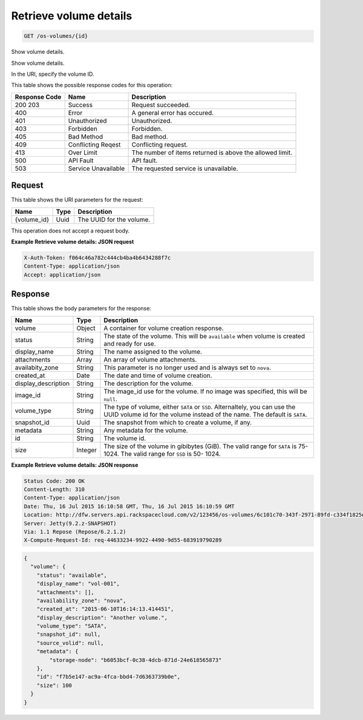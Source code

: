 
.. THIS OUTPUT IS GENERATED FROM THE WADL. DO NOT EDIT.

.. _get-retrieve-volume-details-os-volumes-id:

Retrieve volume details
^^^^^^^^^^^^^^^^^^^^^^^^^^^^^^^^^^^^^^^^^^^^^^^^^^^^^^^^^^^^^^^^^^^^^^^^^^^^^^^^

.. code::

    GET /os-volumes/{id}

Show volume details.

Show volume details.

In the URI, specify the volume ID.



This table shows the possible response codes for this operation:


+--------------------------+-------------------------+-------------------------+
|Response Code             |Name                     |Description              |
+==========================+=========================+=========================+
|200 203                   |Success                  |Request succeeded.       |
+--------------------------+-------------------------+-------------------------+
|400                       |Error                    |A general error has      |
|                          |                         |occured.                 |
+--------------------------+-------------------------+-------------------------+
|401                       |Unauthorized             |Unauthorized.            |
+--------------------------+-------------------------+-------------------------+
|403                       |Forbidden                |Forbidden.               |
+--------------------------+-------------------------+-------------------------+
|405                       |Bad Method               |Bad method.              |
+--------------------------+-------------------------+-------------------------+
|409                       |Conflicting Reqest       |Conflicting request.     |
+--------------------------+-------------------------+-------------------------+
|413                       |Over Limit               |The number of items      |
|                          |                         |returned is above the    |
|                          |                         |allowed limit.           |
+--------------------------+-------------------------+-------------------------+
|500                       |API Fault                |API fault.               |
+--------------------------+-------------------------+-------------------------+
|503                       |Service Unavailable      |The requested service is |
|                          |                         |unavailable.             |
+--------------------------+-------------------------+-------------------------+


Request
""""""""""""""""




This table shows the URI parameters for the request:

+--------------------------+-------------------------+-------------------------+
|Name                      |Type                     |Description              |
+==========================+=========================+=========================+
|{volume_id}               |Uuid                     |The UUID for the volume. |
+--------------------------+-------------------------+-------------------------+





This operation does not accept a request body.




**Example Retrieve volume details: JSON request**


.. code::

   X-Auth-Token: f064c46a782c444cb4ba4b6434288f7c
   Content-Type: application/json
   Accept: application/json





Response
""""""""""""""""





This table shows the body parameters for the response:

+--------------------------+-------------------------+-------------------------+
|Name                      |Type                     |Description              |
+==========================+=========================+=========================+
|volume                    |Object                   |A container for volume   |
|                          |                         |creation response.       |
+--------------------------+-------------------------+-------------------------+
|status                    |String                   |The state of the volume. |
|                          |                         |This will be             |
|                          |                         |``available`` when       |
|                          |                         |volume is created and    |
|                          |                         |ready for use.           |
+--------------------------+-------------------------+-------------------------+
|display_name              |String                   |The name assigned to the |
|                          |                         |volume.                  |
+--------------------------+-------------------------+-------------------------+
|attachments               |Array                    |An array of volume       |
|                          |                         |attachments.             |
+--------------------------+-------------------------+-------------------------+
|availabity_zone           |String                   |This parameter is no     |
|                          |                         |longer used and is       |
|                          |                         |always set to ``nova``.  |
+--------------------------+-------------------------+-------------------------+
|created_at                |Date                     |The date and time of     |
|                          |                         |volume creation.         |
+--------------------------+-------------------------+-------------------------+
|display_description       |String                   |The description for the  |
|                          |                         |volume.                  |
+--------------------------+-------------------------+-------------------------+
|image_id                  |String                   |The image_id use for the |
|                          |                         |volume. If no image was  |
|                          |                         |specified, this will be  |
|                          |                         |``null``.                |
+--------------------------+-------------------------+-------------------------+
|volume_type               |String                   |The type of volume,      |
|                          |                         |either ``SATA`` or       |
|                          |                         |``SSD``. Alternaltely,   |
|                          |                         |you can use the UUID     |
|                          |                         |volume id for the volume |
|                          |                         |instead of the name. The |
|                          |                         |default is ``SATA``.     |
+--------------------------+-------------------------+-------------------------+
|snapshot_id               |Uuid                     |The snapshot from which  |
|                          |                         |to create a volume, if   |
|                          |                         |any.                     |
+--------------------------+-------------------------+-------------------------+
|metadata                  |String                   |Any metadata for the     |
|                          |                         |volume.                  |
+--------------------------+-------------------------+-------------------------+
|id                        |String                   |The volume id.           |
+--------------------------+-------------------------+-------------------------+
|size                      |Integer                  |The size of the volume   |
|                          |                         |in gibibytes (GiB). The  |
|                          |                         |valid range for ``SATA`` |
|                          |                         |is 75-1024. The valid    |
|                          |                         |range for ``SSD`` is 50- |
|                          |                         |1024.                    |
+--------------------------+-------------------------+-------------------------+







**Example Retrieve volume details: JSON response**


.. code::

       Status Code: 200 OK
       Content-Length: 310
       Content-Type: application/json
       Date: Thu, 16 Jul 2015 16:10:58 GMT, Thu, 16 Jul 2015 16:10:59 GMT
       Location: http://dfw.servers.api.rackspacecloud.com/v2/123456/os-volumes/6c101c70-343f-2971-89fd-c334f1825df4
       Server: Jetty(9.2.z-SNAPSHOT)
       Via: 1.1 Repose (Repose/6.2.1.2)
       X-Compute-Request-Id: req-44633234-9922-4490-9d55-683919790289


.. code::

   {
     "volume": {
       "status": "available",
       "display_name": "vol-001",
       "attachments": [],
       "availability_zone": "nova",
       "created_at": "2015-06-10T16:14:13.414451",
       "display_description": "Another volume.",
       "volume_type": "SATA",
       "snapshot_id": null,
       "source_volid": null,
       "metadata": {
           "storage-node": "b6053bcf-0c38-4dcb-871d-24e618565873"
       },
       "id": "f7b5e147-ac9a-4fca-bbd4-7d6363739b0e",
       "size": 100
     }
   }




